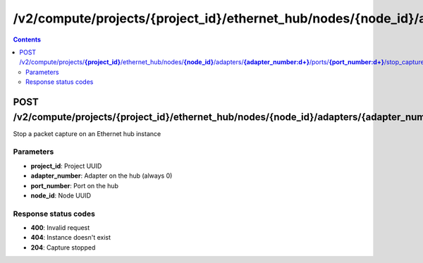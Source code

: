 /v2/compute/projects/{project_id}/ethernet_hub/nodes/{node_id}/adapters/{adapter_number:\d+}/ports/{port_number:\d+}/stop_capture
------------------------------------------------------------------------------------------------------------------------------------------

.. contents::

POST /v2/compute/projects/**{project_id}**/ethernet_hub/nodes/**{node_id}**/adapters/**{adapter_number:\d+}**/ports/**{port_number:\d+}**/stop_capture
~~~~~~~~~~~~~~~~~~~~~~~~~~~~~~~~~~~~~~~~~~~~~~~~~~~~~~~~~~~~~~~~~~~~~~~~~~~~~~~~~~~~~~~~~~~~~~~~~~~~~~~~~~~~~~~~~~~~~~~~~~~~~~~~~~~~~~~~~~~~~~~~~~~~~~~~~~~~~~
Stop a packet capture on an Ethernet hub instance

Parameters
**********
- **project_id**: Project UUID
- **adapter_number**: Adapter on the hub (always 0)
- **port_number**: Port on the hub
- **node_id**: Node UUID

Response status codes
**********************
- **400**: Invalid request
- **404**: Instance doesn't exist
- **204**: Capture stopped

